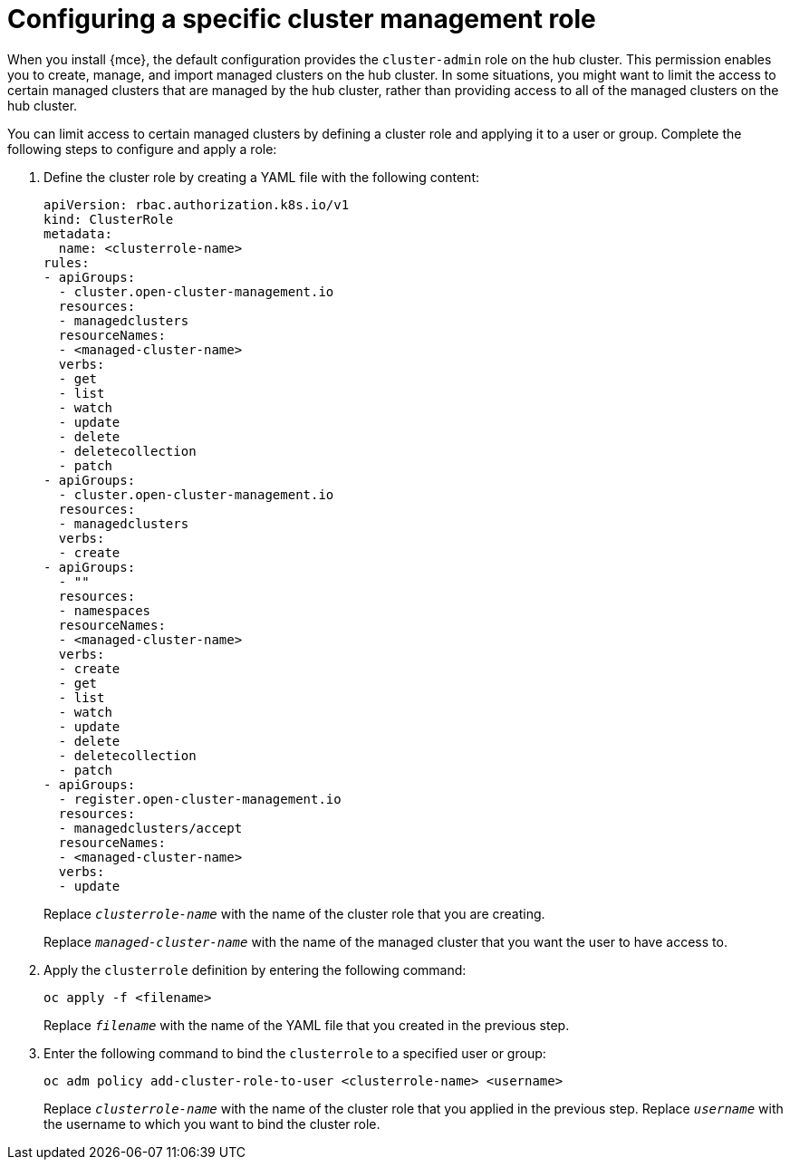 [#configuring-a-specific-cluster-management-role]
= Configuring a specific cluster management role

When you install {mce}, the default configuration provides the `cluster-admin` role on the hub cluster. This permission enables you to create, manage, and import managed clusters on the hub cluster. In some situations, you might want to limit the access to certain managed clusters that are managed by the hub cluster, rather than providing access to all of the managed clusters on the hub cluster. 

You can limit access to certain managed clusters by defining a cluster role and applying it to a user or group. Complete the following steps to configure and apply a role:

. Define the cluster role by creating a YAML file with the following content:
+
[source,yaml]
----
apiVersion: rbac.authorization.k8s.io/v1
kind: ClusterRole
metadata:
  name: <clusterrole-name>
rules:
- apiGroups:
  - cluster.open-cluster-management.io
  resources:
  - managedclusters
  resourceNames:
  - <managed-cluster-name>
  verbs:
  - get
  - list
  - watch
  - update
  - delete
  - deletecollection
  - patch
- apiGroups:
  - cluster.open-cluster-management.io
  resources:
  - managedclusters
  verbs:
  - create
- apiGroups:
  - ""
  resources:
  - namespaces
  resourceNames:
  - <managed-cluster-name>
  verbs:
  - create
  - get
  - list
  - watch
  - update
  - delete
  - deletecollection
  - patch
- apiGroups:
  - register.open-cluster-management.io
  resources:
  - managedclusters/accept
  resourceNames:
  - <managed-cluster-name>
  verbs:
  - update
----
+
Replace `_clusterrole-name_` with the name of the cluster role that you are creating.
+
Replace `_managed-cluster-name_` with the name of the managed cluster that you want the user to have access to. 
  
. Apply the `clusterrole` definition by entering the following command:
+
----
oc apply -f <filename>
----
+
Replace `_filename_` with the name of the YAML file that you created in the previous step.
  
. Enter the following command to bind the `clusterrole` to a specified user or group:
+
----
oc adm policy add-cluster-role-to-user <clusterrole-name> <username>
----
+
Replace `_clusterrole-name_` with the name of the cluster role that you applied in the previous step.
Replace `_username_` with the username to which you want to bind the cluster role.

